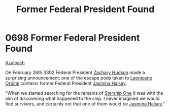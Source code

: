 :PROPERTIES:
:ID:       fb3fbebe-54f2-452a-a646-3056985fa72f
:END:
#+title: Former Federal President Found
#+filetags: :Federation:beacon:
* 0698 Former Federal President Found
[[id:442e6f9a-19d8-48e2-9fb6-a6cb88b22c45][Azaleach]]

On February 26th 3302 Federal President [[id:02322be1-fc02-4d8b-acf6-9a9681e3fb15][Zachary Hudson]] made a
surprising announcement: one of the escape pods taken to [[id:25f2fe11-0dd5-4769-8166-6807d1e577a7][Leoniceno
Orbital]] contains former Federal President [[id:a9ccf59f-436e-44df-b041-5020285925f8][Jasmina Halsey]].

"When we started searching for the remains of [[id:85fdc9c8-500b-4e91-bc8b-70bcb3c05b0f][Starship One]] it was with
the aim of discovering what happened to the ship. I never imagined we
would find survivors, and certainly not that one of them would be
[[id:a9ccf59f-436e-44df-b041-5020285925f8][Jasmina Halsey]]."

[[file:img/beacons/0698.png]]
